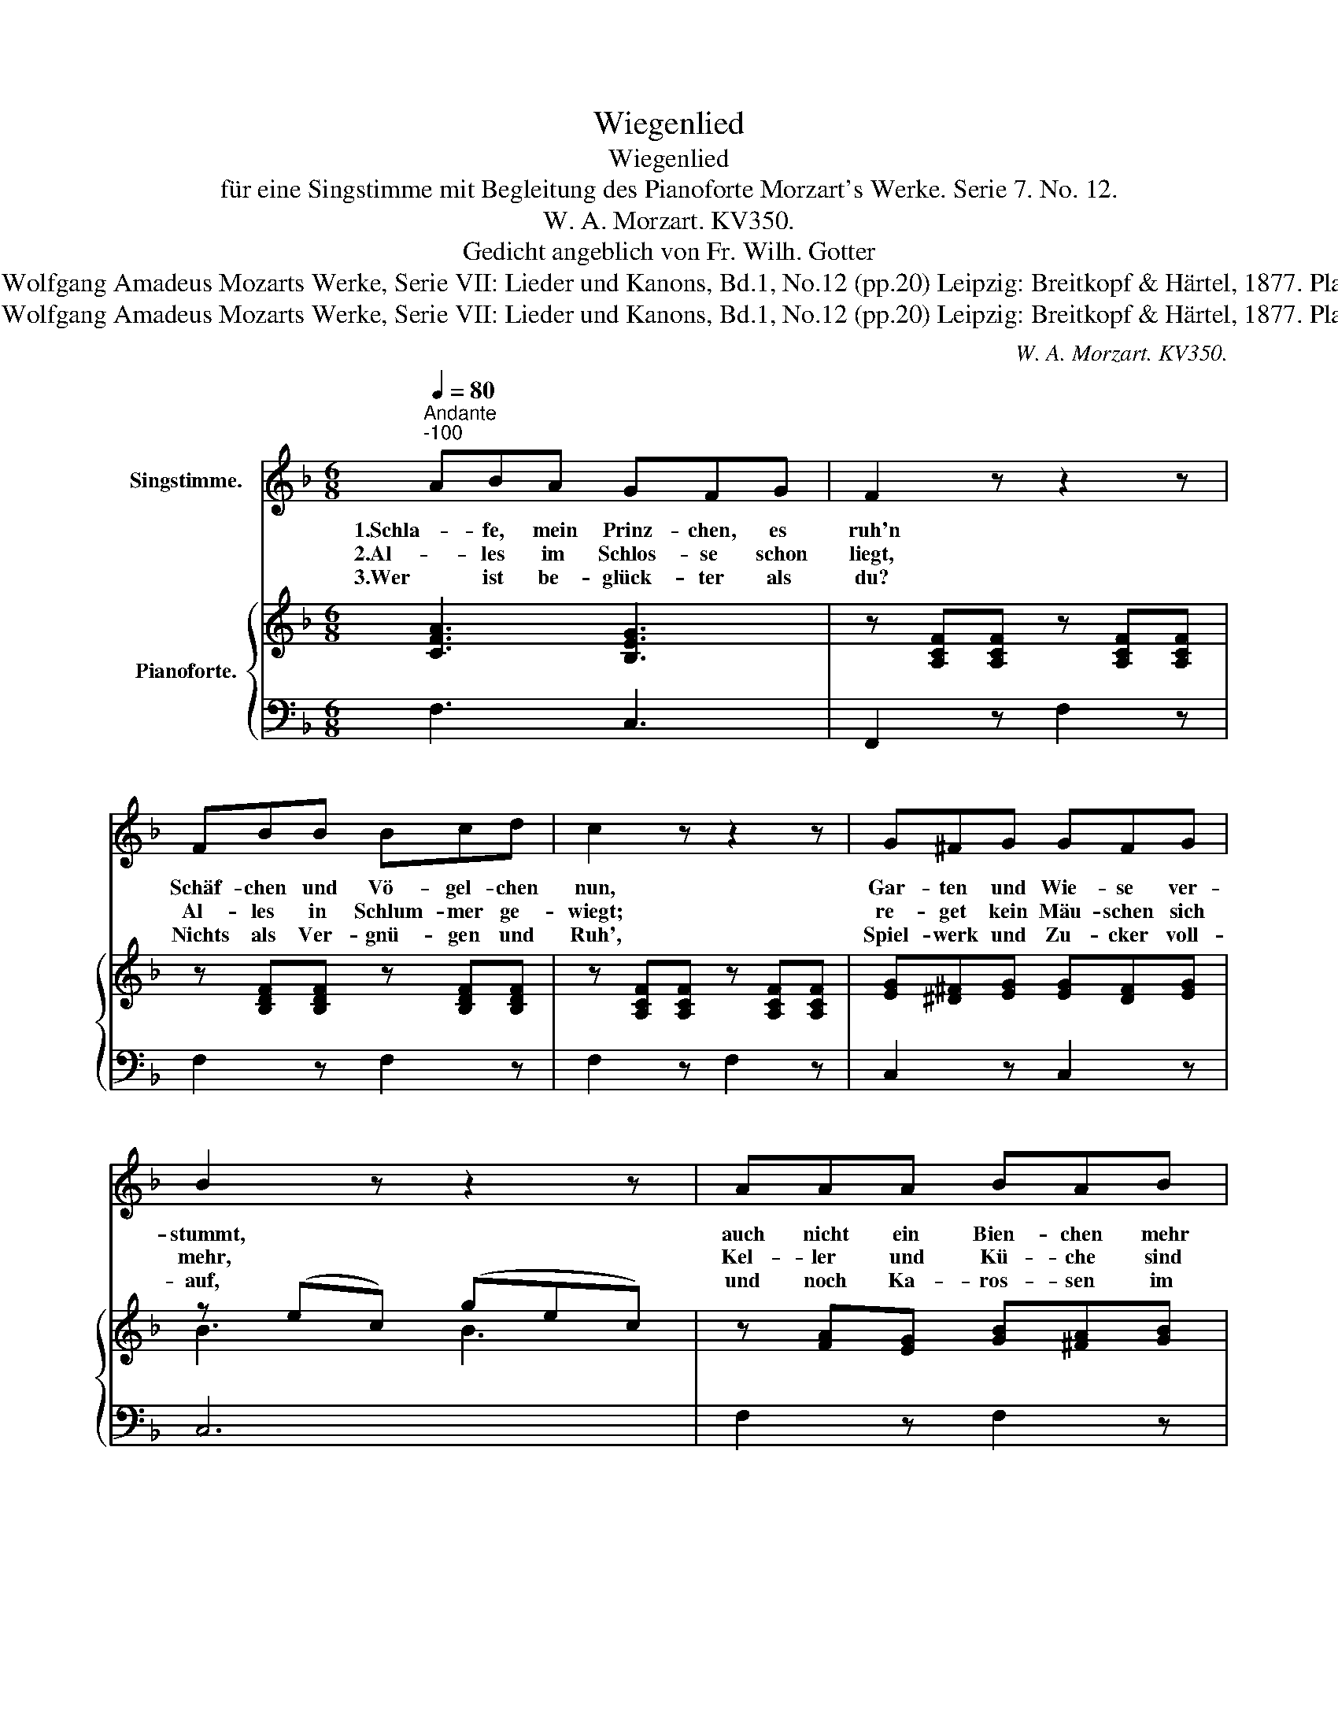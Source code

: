 X:1
T:Wiegenlied
T:Wiegenlied
T:für eine Singstimme mit Begleitung des Pianoforte Morzart's Werke. Serie 7. No. 12.
T:W. A. Morzart. KV350.
T:Gedicht angeblich von Fr. Wilh. Gotter
T:Public Domain. Wolfgang Amadeus Mozarts Werke, Serie VII: Lieder und Kanons, Bd.1, No.12 (pp.20) Leipzig: Breitkopf &amp; Härtel, 1877. Plate W.A.M. 350.
T:Public Domain. Wolfgang Amadeus Mozarts Werke, Serie VII: Lieder und Kanons, Bd.1, No.12 (pp.20) Leipzig: Breitkopf &amp; Härtel, 1877. Plate W.A.M. 350.
C:W. A. Morzart. KV350.
Z:Gedicht angeblich von Fr. Wilh. Gotter
Z:Public Domain. Wolfgang Amadeus Mozarts Werke, Serie VII:
Z:Lieder und Kanons, Bd.1, No.12 (pp.20)
Z:Leipzig: Breitkopf & Härtel, 1877. Plate W.A.M. 350.
%%score 1 { ( 2 4 ) | ( 3 5 ) }
L:1/8
Q:1/4=80
M:6/8
K:F
V:1 treble nm="Singstimme."
V:2 treble nm="Pianoforte."
V:4 treble 
V:3 bass 
V:5 bass 
V:1
"^Andante""^-100" ABA GFG | F2 z z2 z | FBB Bcd | c2 z z2 z | G^FG GFG | B2 z z2 z | AAA BAB | %7
w: 1.Schla- fe, mein Prinz- chen, es|ruh'n|Schäf- chen und Vö- gel- chen|nun,|Gar- ten und Wie- se ver-|stummt,|auch nicht ein Bien- chen mehr|
w: 2.Al- les im Schlos- se schon|liegt,|Al- les in Schlum- mer ge-|wiegt;|re- get kein Mäu- schen sich|mehr,|Kel- ler und Kü- che sind|
w: 3.Wer ist be- glück- ter als|du?|Nichts als Ver- gnü- gen und|Ruh',|Spiel- werk und Zu- cker voll-|auf,|und noch Ka- ros- sen im|
 c2 z z2 z | ddd d^cd | f2 z z2 z | =ccc c=Bc | f2 z z2 z | BcB ABc | G2 z z2 z | ABA GFG | %15
w: summt,|Lu- na mit sil- ber- nem|Schein|gu- cket zum Fen- ster her-|ein.|Schla- fe beim sil- ber- nen|Schein,|schla- fe, mein Prinz- chen, schlaf'-|
w: leer,|nur in der Zo- fe Ge-|mach|tö- net ein schmach- ten- des|Ach.|Was für ein Ach mag dies|sein?|Schla- fe, mein Prinz- chen, schlaf'-|
w: Lauf,|Al- les be- sorgt und be-|reit,|dass nur main Prinz- chen nicht|schreit.|Was wird da künf- tig erst|sein?|Schla- fe, mein Prinz- chen, schlaf'-|
 F2 z z2 A | c3- (c/=B/_B/A/(B/)G/) | F2 z z2 z | z6 | z6 | z6 |] %21
w: ein, schlaf'-|ein, _ _ _ _ schlaf'- *|ein!||||
w: ein, schlaf'-|ein, _ _ _ _ schlaf'- *|ein!||||
w: ein, schlaf'-|ein, _ _ _ _ schlaf'- *|ein!||||
V:2
 [CFA]3 [B,EG]3 | z [A,CF][A,CF] z [A,CF][A,CF] | z [B,DF][B,DF] z [B,DF][B,DF] | %3
 z [A,CF][A,CF] z [A,CF][A,CF] | [EG][^D^F][EG] [EG][DF][EG] | z (ec) (gec) | %6
 z [FA][EG] [GB][^FA][GB] | z (cA) (a=fc) | [FBd][FBd][FBd] [FBd][FBd][FBd] | %9
 z ff (b/a/g/f/_e/d/) | z [Fc][Fc] [Fc][Fc][Fc] | z ff (a/g/f/e/d/c/) | [GB]2 z [FA]2 z | %13
 (Gc=B _BAB/G/) | [CFA]2 z [B,EG]2 z | ([A,F]CA) ([A,F]CA) | ([EG]Cc) ([EG]Cc) | %17
 ([A,F]CA) ([A,F]CA) | [cc'-]3 (c'/=b/_b/a/b/g/) | [Acf][Acf][Acf] [Acf][Acf][Acf] | %20
 [Acf]2 z z2 z |] %21
V:3
 F,3 C,3 | F,,2 z F,2 z | F,2 z F,2 z | F,2 z F,2 z | C,2 z C,2 z | C,6 | F,2 z F,2 z | F,6 | %8
 B,B,B, B,B,B, | [B,D][B,D][B,D] [B,D][B,D][B,D] | A,A,A, A,A,A, | %11
 [A,C][A,C][A,C] [A,C][A,C][A,C] | [E,C]2 z [F,C]2 z | [C,C]3- [C,C]2 z | F,2 z C,2 z | F,,3 F,3 | %16
 [C,B,]6 | F,3 F,3 | C,6 | [F,,F,][F,,F,][F,,F,] [F,,F,][F,,F,][F,,F,] | [F,,F,]2 z z2 z |] %21
V:4
 x6 | x6 | x6 | x6 | x6 | B3 B3 | x6 | A3 A3 | x6 | x6 | x6 | x6 | x6 | x6 | x6 | x6 | x6 | x6 | %18
 x6 | x6 | x6 |] %21
V:5
 x6 | x6 | x6 | x6 | x6 | x6 | x6 | x6 | x6 | x6 | x6 | x6 | x6 | x6 | x6 | x6 | x6 | x6 | %18
 z [E,B,][E,B,] [E,B,][E,B,][E,B,] | x6 | x6 |] %21

